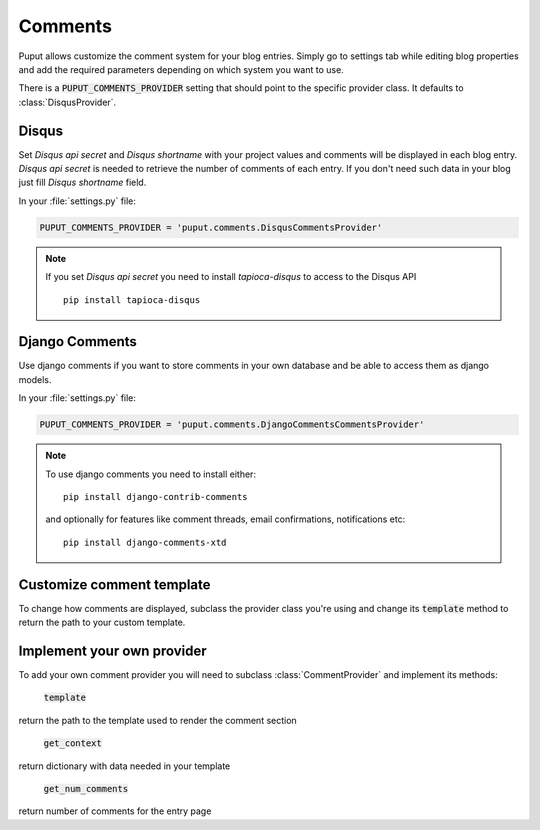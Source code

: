 Comments
========

Puput allows customize the comment system for your blog entries. Simply go to settings tab while editing blog properties
and add the required parameters depending on which system you want to use.

There is a :code:`PUPUT_COMMENTS_PROVIDER` setting that should point to the specific provider class. It defaults to :class:`DisqusProvider`.

Disqus
------
Set *Disqus api secret* and *Disqus shortname* with your project values and comments will be displayed in each blog entry.
*Disqus api secret* is needed to retrieve the number of comments of each entry. If you don't need such data
in your blog just fill *Disqus shortname* field.

In your :file:`settings.py` file:

.. code-block:: python

    PUPUT_COMMENTS_PROVIDER = 'puput.comments.DisqusCommentsProvider'


.. note::

    If you set *Disqus api secret* you need to install `tapioca-disqus` to access to the Disqus API ::

        pip install tapioca-disqus


Django Comments
---------------

Use django comments if you want to store comments in your own database and be able to access them as django models.

In your :file:`settings.py` file:

.. code-block:: python

    PUPUT_COMMENTS_PROVIDER = 'puput.comments.DjangoCommentsCommentsProvider'


.. note::

    To use django comments you need to install either::

        pip install django-contrib-comments

    and optionally for features like comment threads, email confirmations, notifications etc::

        pip install django-comments-xtd

Customize comment template
--------------------------

To change how comments are displayed, subclass the provider class you're using and change its :code:`template`
method to return the path to your custom template.

Implement your own provider
---------------------------

To add your own comment provider you will need to subclass :class:`CommentProvider` and implement its methods:

  :code:`template`

return the path to the template used to render the comment section

 :code:`get_context`

return dictionary with data needed in your template

 :code:`get_num_comments`

return number of comments for the entry page
